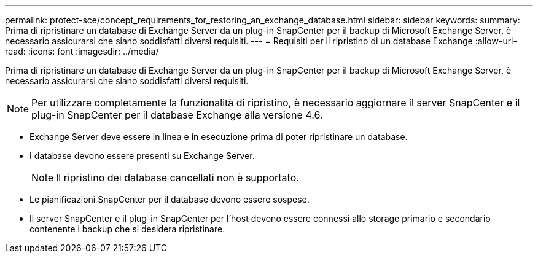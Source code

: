 ---
permalink: protect-sce/concept_requirements_for_restoring_an_exchange_database.html 
sidebar: sidebar 
keywords:  
summary: Prima di ripristinare un database di Exchange Server da un plug-in SnapCenter per il backup di Microsoft Exchange Server, è necessario assicurarsi che siano soddisfatti diversi requisiti. 
---
= Requisiti per il ripristino di un database Exchange
:allow-uri-read: 
:icons: font
:imagesdir: ../media/


[role="lead"]
Prima di ripristinare un database di Exchange Server da un plug-in SnapCenter per il backup di Microsoft Exchange Server, è necessario assicurarsi che siano soddisfatti diversi requisiti.


NOTE: Per utilizzare completamente la funzionalità di ripristino, è necessario aggiornare il server SnapCenter e il plug-in SnapCenter per il database Exchange alla versione 4.6.

* Exchange Server deve essere in linea e in esecuzione prima di poter ripristinare un database.
* I database devono essere presenti su Exchange Server.
+

NOTE: Il ripristino dei database cancellati non è supportato.

* Le pianificazioni SnapCenter per il database devono essere sospese.
* Il server SnapCenter e il plug-in SnapCenter per l'host devono essere connessi allo storage primario e secondario contenente i backup che si desidera ripristinare.

